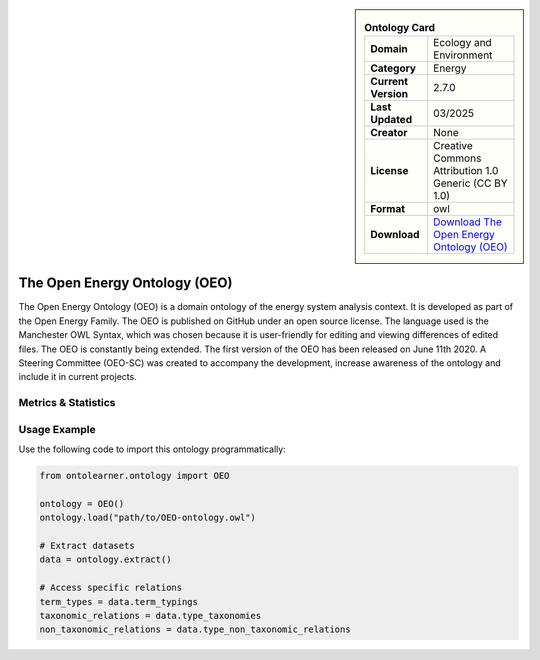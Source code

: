 

.. sidebar::

    .. list-table:: **Ontology Card**
       :header-rows: 0

       * - **Domain**
         - Ecology and Environment
       * - **Category**
         - Energy
       * - **Current Version**
         - 2.7.0
       * - **Last Updated**
         - 03/2025
       * - **Creator**
         - None
       * - **License**
         - Creative Commons Attribution 1.0 Generic (CC BY 1.0)
       * - **Format**
         - owl
       * - **Download**
         - `Download The Open Energy Ontology (OEO) <https://github.com/OpenEnergyPlatform/ontology?tab=readme-ov-file>`_

The Open Energy Ontology (OEO)
========================================================================================================

The Open Energy Ontology (OEO) is a domain ontology of the energy system analysis context.     It is developed as part of the Open Energy Family. The OEO is published on GitHub under     an open source license. The language used is the Manchester OWL Syntax, which was chosen     because it is user-friendly for editing and viewing differences of edited files. The OEO is constantly     being extended. The first version of the OEO has been released on June 11th 2020. A Steering Committee (OEO-SC)     was created to accompany the development, increase awareness of the ontology and include it in current projects.

Metrics & Statistics
--------------------------

.. tab:: Graph


    .. list-table:: Graph Statistics
        :widths: 50 50
        :header-rows: 0

        * - **Total Nodes**
          - 10
        * - **Total Edges**
          - 8
        * - **Root Nodes**
          - 8
        * - **Leaf Nodes**
          - 2
    ::


.. tab:: Coverage


    .. list-table:: Knowledge Coverage Statistics
        :widths: 50 50
        :header-rows: 0

        * - **Classes**
          - 0
        * - **Individuals**
          - 0
        * - **Properties**
          - 0

    ::

.. tab:: Hierarchy


    .. list-table:: Hierarchical Metrics
        :widths: 50 50
        :header-rows: 0

        * - **Maximum Depth**
          - 1
        * - **Minimum Depth**
          - 0
        * - **Average Depth**
          - 0.20
        * - **Depth Variance**
          - 0.16
    ::


.. tab:: Breadth


    .. list-table:: Breadth Metrics
        :widths: 50 50
        :header-rows: 0

        * - **Maximum Breadth**
          - 8
        * - **Minimum Breadth**
          - 2
        * - **Average Breadth**
          - 5.00
        * - **Breadth Variance**
          - 9.00
    ::

.. tab:: LLMs4OL


    .. list-table:: LLMs4OL Dataset Statistics
        :widths: 50 50
        :header-rows: 0

        * - **Term Types**
          - 0
        * - **Taxonomic Relations**
          - 0
        * - **Non-taxonomic Relations**
          - 0
        * - **Average Terms per Type**
          - 0.00
    ::

Usage Example
----------------
Use the following code to import this ontology programmatically:

.. code-block:: python

    from ontolearner.ontology import OEO

    ontology = OEO()
    ontology.load("path/to/OEO-ontology.owl")

    # Extract datasets
    data = ontology.extract()

    # Access specific relations
    term_types = data.term_typings
    taxonomic_relations = data.type_taxonomies
    non_taxonomic_relations = data.type_non_taxonomic_relations

